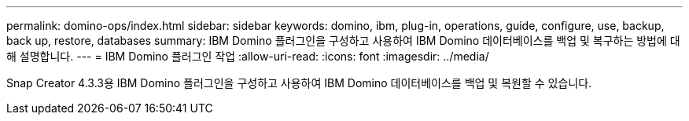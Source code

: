 ---
permalink: domino-ops/index.html 
sidebar: sidebar 
keywords: domino, ibm, plug-in, operations, guide, configure, use, backup, back up, restore, databases 
summary: IBM Domino 플러그인을 구성하고 사용하여 IBM Domino 데이터베이스를 백업 및 복구하는 방법에 대해 설명합니다. 
---
= IBM Domino 플러그인 작업
:allow-uri-read: 
:icons: font
:imagesdir: ../media/


[role="Lead"]
Snap Creator 4.3.3용 IBM Domino 플러그인을 구성하고 사용하여 IBM Domino 데이터베이스를 백업 및 복원할 수 있습니다.
